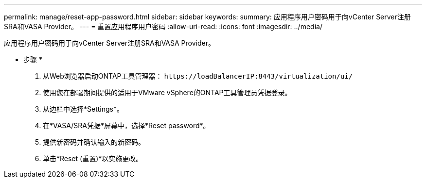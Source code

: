 ---
permalink: manage/reset-app-password.html 
sidebar: sidebar 
keywords:  
summary: 应用程序用户密码用于向vCenter Server注册SRA和VASA Provider。 
---
= 重置应用程序用户密码
:allow-uri-read: 
:icons: font
:imagesdir: ../media/


[role="lead"]
应用程序用户密码用于向vCenter Server注册SRA和VASA Provider。

* 步骤 *

. 从Web浏览器启动ONTAP工具管理器： `\https://loadBalancerIP:8443/virtualization/ui/`
. 使用您在部署期间提供的适用于VMware vSphere的ONTAP工具管理员凭据登录。
. 从边栏中选择*Settings*。
. 在*VASA/SRA凭据*屏幕中，选择*Reset password*。
. 提供新密码并确认输入的新密码。
. 单击*Reset (重置)*以实施更改。

